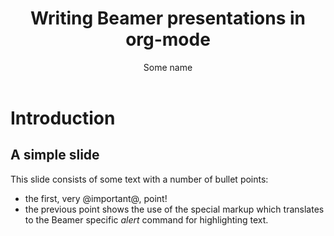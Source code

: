 #+TITLE: Writing Beamer presentations in org-mode
#+AUTHOR: Some name
#+LaTeX_CLASS: beamer
#+LaTeX_CLASS_OPTIONS: [presentation]
#+BEAMER_FRAME_LEVEL: 2
#+OPTIONS: H:2

* Introduction
** A simple slide
This slide consists of some text with a number of bullet points:

- the first, very @important@, point!
- the previous point shows the use of the special markup which
  translates to the Beamer specific /alert/ command for highlighting
  text.


